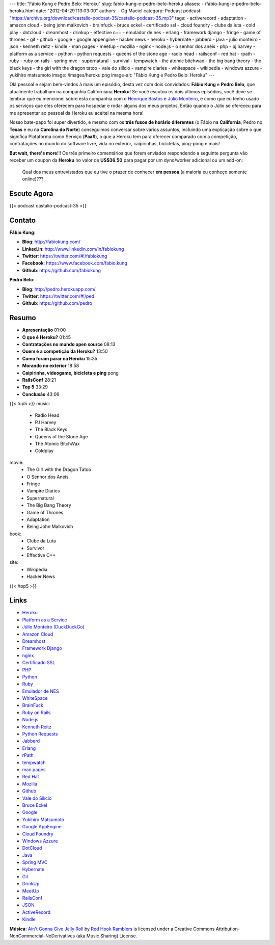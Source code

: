 ---
title: "Fábio Kung e Pedro Belo: Heroku"
slug: fabio-kung-e-pedro-belo-heroku
aliases:
- /fabio-kung-e-pedro-belo-heroku.html
date: "2012-04-29T13:03:00"
authors:
- Og Maciel
category: Podcast
podcast: "https://archive.org/download/castalio-podcast-35/castalio-podcast-35.mp3"
tags:
- activerecord
- adaptation
- amazon cloud
- being john malkovich
- brainfuck
- bruce eckel
- certificado ssl
- cloud foundry
- clube da luta
- cold play
- dotcloud
- dreamhost
- drinkup
- effective c++
- emulador de nes
- erlang
- framework django
- fringe
- game of thrones
- git
- github
- google
- google appengine
- hacker news
- heroku
- hybernate
- jabberd
- java
- júlio monteiro
- json
- kenneth reitz
- kindle
- man pages
- meetup
- mozilla
- nginx
- node.js
- o senhor dos anéis
- php
- pj harvey
- platform as a service
- python
- python requests
- queens of the stone age
- radio head
- railsconf
- red hat
- rpath
- ruby
- ruby on rails
- spring mvc
- supernatural
- survival
- tempwatch
- the atomic bitchwax
- the big bang theory
- the black keys
- the girl with the dragon tatoo
- vale do silício
- vampire diaries
- whitespace
- wikipedia
- windows azzure
- yukihiro matsumoto
image: /images/heroku.png
image-alt: "Fábio Kung e Pedro Belo: Heroku"
---

Olá pessoal e sejam bem-vindos à mais um episódio, desta vez com dois
convidados: **Fábio Kung** e **Pedro Belo**, que atualmente trabalham na
companhia Californiana **Heroku**! Se você escutou os dois últimos episódios,
você deve se lembrar que eu mencionei sobre esta companhia com o `Henrique
Bastos`_ e `Júlio Monteiro`_, e como que eu tenho usado os serviços que eles
oferecem para hospedar e rodar alguns dos meus projetos. Então quando o Júlio
se ofereceu para me apresentar ao pessoal da Heroku eu aceitei na mesma hora!

Nosso bate-papo foi super divertido, e mesmo com os **três fusos de
horário diferentes** (o Fábio na **California**, Pedro no **Texas** e eu
na **Carolina do Norte**) conseguimos conversar sobre vários assuntos,
incluindo uma explicação sobre o que significa Plataforma como Serviço
(**PaaS**), o que a Heroku tem para oferecer comparado com a competição,
contratações no mundo do software livre, vida no exterior, caipirinhas,
bicicletas, ping-pong e mais!

.. more

**But wait, there's more**!!! Os três primeiro comentários que forem
enviados respondendo a seguinte pergunta vão receber um coupon da
**Heroku** no valor de **US$36.50** para pagar por um dyno/worker
adicional ou um add-on:

    Qual dos meus entrevistados que eu tive o prazer de conhecer **em
    pessoa** (a maioria eu conheço somente online)???

Escute Agora
------------

{{< podcast castalio-podcast-35 >}}

Contato
-------
**Fábio Kung**:

-  **Blog**: http://fabiokung.com/
-  **Linked.in**: http://www.linkedin.com/in/fabiokung
-  **Twitter**: https://twitter.com/#!/fabiokung
-  **Facebook**: https://www.facebook.com/fabio.kung
-  **Github**: https://github.com/fabiokung

**Pedro Belo**:

-  **Blog**: http://pedro.herokuapp.com/
-  **Twitter**: https://twitter.com/#!/ped
-  **Github**: https://github.com/pedro

Resumo
------
-  **Apresentação** 01:00
-  **O que é Heroku?** 01:45
-  **Contratações no mundo open source** 08:13
-  **Quem é a competição da Heroku?** 13:50
-  **Como foram parar na Heroku** 15:35
-  **Morando no exterior** 18:58
-  **Caipirinha, videogame, bicicleta e ping** pong
-  **RailsConf** 28:21
-  **Top 5** 33:29
-  **Conclusão** 43:06

{{< top5 >}}
music:
    * Radio Head
    * PJ Harvey
    * The Black Keys
    * Queens of the Stone Age
    * The Atomic BitchWax
    * Coldplay
movie:
    * The Girl with the Dragon Tatoo
    * O Senhor dos Anéis
    * Fringe
    * Vampire Diaries
    * Supernatural
    * The Big Bang Theory
    * Game of Thrones
    * Adaptation
    * Being John Malkovich
book:
    * Clube da Luta
    * Survivor
    * Effective C++
site:
    * Wikipedia
    * Hacker News
{{< /top5 >}}

Links
-----
-  `Heroku`_
-  `Platform as a Service`_
-  `Júlio Monteiro (DuckDuckGo)`_
-  `Amazon Cloud`_
-  `Dreamhost`_
-  `Framework Django`_
-  `nginx`_
-  `Certificado SSL`_
-  `PHP`_
-  `Python`_
-  `Ruby`_
-  `Emulador de NES`_
-  `WhiteSpace`_
-  `BrainFuck`_
-  `Ruby on Rails`_
-  `Node.js`_
-  `Kenneth Reitz`_
-  `Python Requests`_
-  `Jabberd`_
-  `Erlang`_
-  `rPath`_
-  `tempwatch`_
-  `man pages`_
-  `Red Hat`_
-  `Mozilla`_
-  `Github`_
-  `Vale do Silício`_
-  `Bruce Eckel`_
-  `Google`_
-  `Yukihiro Matsumoto`_
-  `Google AppEngine`_
-  `Cloud Foundry`_
-  `Windows Azzure`_
-  `DotCloud`_
-  `Java`_
-  `Spring MVC`_
-  `Hybernate`_
-  `Git`_
-  `DrinkUp`_
-  `MeetUp`_
-  `RailsConf`_
-  `JSON`_
-  `ActiveRecord`_
-  `Kindle`_

.. class:: alert alert-info

        **Música**: `Ain't Gonna Give Jelly Roll`_ by `Red Hook Ramblers`_ is licensed under a Creative Commons Attribution-NonCommercial-NoDerivatives (aka Music Sharing) License.

.. Footer
.. _Ain't Gonna Give Jelly Roll: http://freemusicarchive.org/music/Red_Hook_Ramblers/Live__WFMU_on_Antique_Phonograph_Music_Program_with_MAC_Feb_8_2011/Red_Hook_Ramblers_-_12_-_Aint_Gonna_Give_Jelly_Roll
.. _Red Hook Ramblers: http://www.redhookramblers.com/
.. _Henrique Bastos: http://www.castalio.info/henrique-bastos-welcome-to-the-django/
.. _Júlio Monteiro: http://www.castalio.info/julio-monteiro-jobscore/
.. _Heroku: https://duckduckgo.com/?q=Heroku
.. _Platform as a Service: https://duckduckgo.com/?q=Platform+as+a+Service
.. _Júlio Monteiro (DuckDuckGo): https://duckduckgo.com/?q=Júlio+Monteiro
.. _Amazon Cloud: https://duckduckgo.com/?q=Amazon+Cloud
.. _Dreamhost: https://duckduckgo.com/?q=Dreamhost
.. _Framework Django: https://duckduckgo.com/?q=Framework+Django
.. _nginx: https://duckduckgo.com/?q=nginx
.. _Certificado SSL: https://duckduckgo.com/?q=Certificado+SSL
.. _PHP: https://duckduckgo.com/?q=PHP
.. _Python: https://duckduckgo.com/?q=Python
.. _Ruby: https://duckduckgo.com/?q=Ruby
.. _Emulador de NES: https://duckduckgo.com/?q=Emulador+de+NES
.. _WhiteSpace: https://duckduckgo.com/?q=WhiteSpace
.. _BrainFuck: https://duckduckgo.com/?q=BrainFuck
.. _Ruby on Rails: https://duckduckgo.com/?q=Ruby+on+Rails
.. _Node.js: https://duckduckgo.com/?q=Node.js
.. _Kenneth Reitz: https://duckduckgo.com/?q=Kenneth+Reitz
.. _Python Requests: https://duckduckgo.com/?q=Python+Requests
.. _Jabberd: https://duckduckgo.com/?q=Jabberd
.. _Erlang: https://duckduckgo.com/?q=Erlang
.. _rPath: https://duckduckgo.com/?q=rPath
.. _tempwatch: https://duckduckgo.com/?q=tempwatch
.. _man pages: https://duckduckgo.com/?q=man+pages
.. _Red Hat: https://duckduckgo.com/?q=Red+Hat
.. _Mozilla: https://duckduckgo.com/?q=Mozilla
.. _Github: https://duckduckgo.com/?q=Github
.. _Vale do Silício: https://duckduckgo.com/?q=Vale+do+Silício
.. _Bruce Eckel: https://duckduckgo.com/?q=Bruce+Eckel
.. _Google: https://duckduckgo.com/?q=Google
.. _Yukihiro Matsumoto: https://duckduckgo.com/?q=Yukihiro+Matsumoto
.. _Google AppEngine: https://duckduckgo.com/?q=Google+AppEngine
.. _Cloud Foundry: https://duckduckgo.com/?q=Cloud+Foundry
.. _Windows Azzure: https://duckduckgo.com/?q=Windows+Azzure
.. _DotCloud: https://duckduckgo.com/?q=DotCloud
.. _Java: https://duckduckgo.com/?q=Java
.. _Spring MVC: https://duckduckgo.com/?q=Spring+MVC
.. _Hybernate: https://duckduckgo.com/?q=Hybernate
.. _Git: https://duckduckgo.com/?q=Git
.. _DrinkUp: https://duckduckgo.com/?q=DrinkUp
.. _MeetUp: https://duckduckgo.com/?q=MeetUp
.. _RailsConf: https://duckduckgo.com/?q=RailsConf
.. _JSON: https://duckduckgo.com/?q=JSON
.. _ActiveRecord: https://duckduckgo.com/?q=ActiveRecord
.. _Kindle: https://duckduckgo.com/?q=Kindle
